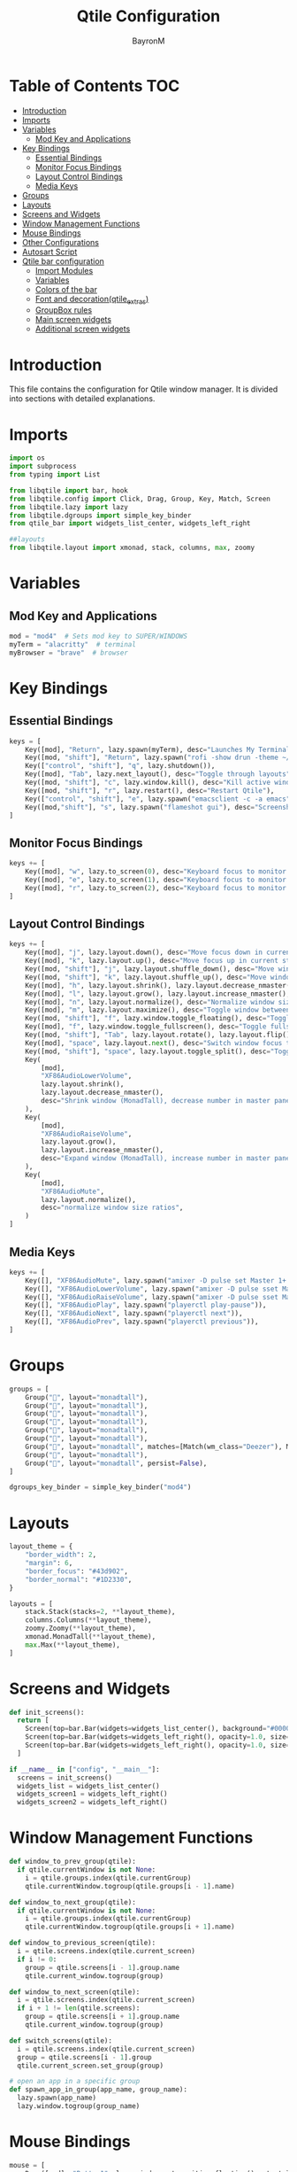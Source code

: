 #+TITLE: Qtile Configuration
#+AUTHOR: BayronM
#+LANGUAGE: en

* Table of Contents :TOC:
- [[#introduction][Introduction]]
- [[#imports][Imports]]
- [[#variables][Variables]]
  - [[#mod-key-and-applications][Mod Key and Applications]]
- [[#key-bindings][Key Bindings]]
  - [[#essential-bindings][Essential Bindings]]
  - [[#monitor-focus-bindings][Monitor Focus Bindings]]
  - [[#layout-control-bindings][Layout Control Bindings]]
  - [[#media-keys][Media Keys]]
- [[#groups][Groups]]
- [[#layouts][Layouts]]
- [[#screens-and-widgets][Screens and Widgets]]
- [[#window-management-functions][Window Management Functions]]
- [[#mouse-bindings][Mouse Bindings]]
- [[#other-configurations][Other Configurations]]
- [[#autosart-script][Autosart Script]]
- [[#qtile-bar-configuration][Qtile bar configuration]]
  - [[#import-modules][Import Modules]]
  - [[#variables-1][Variables]]
  - [[#colors-of-the-bar][Colors of the bar]]
  - [[#font-and-decorationqtile_extras][Font and decoration(qtile_extras)]]
  - [[#groupbox-rules][GroupBox rules]]
  - [[#main-screen-widgets][Main screen widgets]]
  - [[#additional-screen-widgets][Additional screen widgets]]

* Introduction
  This file contains the configuration for Qtile window manager. It is divided into sections with detailed explanations.

* Imports
#+BEGIN_SRC python :tangle config.py
import os
import subprocess
from typing import List

from libqtile import bar, hook
from libqtile.config import Click, Drag, Group, Key, Match, Screen
from libqtile.lazy import lazy
from libqtile.dgroups import simple_key_binder
from qtile_bar import widgets_list_center, widgets_left_right

##layouts
from libqtile.layout import xmonad, stack, columns, max, zoomy
#+END_SRC

* Variables
** Mod Key and Applications
#+BEGIN_SRC python :tangle config.py
mod = "mod4"  # Sets mod key to SUPER/WINDOWS
myTerm = "alacritty"  # terminal
myBrowser = "brave"  # browser
  #+END_SRC

* Key Bindings
** Essential Bindings
#+BEGIN_SRC python :tangle config.py
keys = [
    Key([mod], "Return", lazy.spawn(myTerm), desc="Launches My Terminal"),
    Key([mod, "shift"], "Return", lazy.spawn("rofi -show drun -theme ~/.config/rofi/launchers/type-1/style-7.rasi"), desc="Run Launcher"),
    Key(["control", "shift"], "q", lazy.shutdown()),
    Key([mod], "Tab", lazy.next_layout(), desc="Toggle through layouts"),
    Key([mod, "shift"], "c", lazy.window.kill(), desc="Kill active window"),
    Key([mod, "shift"], "r", lazy.restart(), desc="Restart Qtile"),
    Key(["control", "shift"], "e", lazy.spawn("emacsclient -c -a emacs"), desc="Doom Emacs"),
    Key([mod,"shift"], "s", lazy.spawn("flameshot gui"), desc="Screenshot tool"),
]
#+END_SRC

** Monitor Focus Bindings
#+BEGIN_SRC python :tangle config.py
keys += [
    Key([mod], "w", lazy.to_screen(0), desc="Keyboard focus to monitor 1"),
    Key([mod], "e", lazy.to_screen(1), desc="Keyboard focus to monitor 2"),
    Key([mod], "r", lazy.to_screen(2), desc="Keyboard focus to monitor 3"),
]
#+END_SRC

** Layout Control Bindings
#+BEGIN_SRC python :tangle config.py
keys += [
    Key([mod], "j", lazy.layout.down(), desc="Move focus down in current stack pane"),
    Key([mod], "k", lazy.layout.up(), desc="Move focus up in current stack pane"),
    Key([mod, "shift"], "j", lazy.layout.shuffle_down(), desc="Move windows down in current stack"),
    Key([mod, "shift"], "k", lazy.layout.shuffle_up(), desc="Move windows up in current stack"),
    Key([mod], "h", lazy.layout.shrink(), lazy.layout.decrease_nmaster(), desc="Shrink window (MonadTall)"),
    Key([mod], "l", lazy.layout.grow(), lazy.layout.increase_nmaster(), desc="Expand window (MonadTall)"),
    Key([mod], "n", lazy.layout.normalize(), desc="Normalize window size ratios"),
    Key([mod], "m", lazy.layout.maximize(), desc="Toggle window between minimum and maximum sizes"),
    Key([mod, "shift"], "f", lazy.window.toggle_floating(), desc="Toggle floating"),
    Key([mod], "f", lazy.window.toggle_fullscreen(), desc="Toggle fullscreen"),
    Key([mod, "shift"], "Tab", lazy.layout.rotate(), lazy.layout.flip(), desc="Switch which side main pane occupies (XmonadTall)"),
    Key([mod], "space", lazy.layout.next(), desc="Switch window focus to other pane(s) of stack"),
    Key([mod, "shift"], "space", lazy.layout.toggle_split(), desc="Toggle between split and unsplit sides of stack"),
    Key(
        [mod],
        "XF86AudioLowerVolume",
        lazy.layout.shrink(),
        lazy.layout.decrease_nmaster(),
        desc="Shrink window (MonadTall), decrease number in master pane (Tile)",
    ),
    Key(
        [mod],
        "XF86AudioRaiseVolume",
        lazy.layout.grow(),
        lazy.layout.increase_nmaster(),
        desc="Expand window (MonadTall), increase number in master pane (Tile)",
    ),
    Key(
        [mod],
        "XF86AudioMute",
        lazy.layout.normalize(),
        desc="normalize window size ratios",
    )
]
#+END_SRC

#+RESULTS:

** Media Keys
#+BEGIN_SRC python :tangle config.py
keys += [
    Key([], "XF86AudioMute", lazy.spawn("amixer -D pulse set Master 1+ toggle")),
    Key([], "XF86AudioLowerVolume", lazy.spawn("amixer -D pulse sset Master 2%-")),
    Key([], "XF86AudioRaiseVolume", lazy.spawn("amixer -D pulse sset Master 2%+")),
    Key([], "XF86AudioPlay", lazy.spawn("playerctl play-pause")),
    Key([], "XF86AudioNext", lazy.spawn("playerctl next")),
    Key([], "XF86AudioPrev", lazy.spawn("playerctl previous")),
]
#+END_SRC
* Groups
#+BEGIN_SRC python :tangle config.py
groups = [
    Group("", layout="monadtall"),
    Group("", layout="monadtall"),
    Group("", layout="monadtall"),
    Group("", layout="monadtall"),
    Group("󰉋", layout="monadtall"),
    Group("󰭹", layout="monadtall"),
    Group("󰎄", layout="monadtall", matches=[Match(wm_class="Deezer"), Match(wm_class="Spotify"), Match(wm_class="youtube-music")]),
    Group("󰗃", layout="monadtall"),
    Group("󰊢", layout="monadtall", persist=False),
]

dgroups_key_binder = simple_key_binder("mod4")
#+END_SRC

* Layouts
#+BEGIN_SRC python :tangle config.py
layout_theme = {
    "border_width": 2,
    "margin": 6,
    "border_focus": "#43d902",
    "border_normal": "#1D2330",
}

layouts = [
    stack.Stack(stacks=2, **layout_theme),
    columns.Columns(**layout_theme),
    zoomy.Zoomy(**layout_theme),
    xmonad.MonadTall(**layout_theme),
    max.Max(**layout_theme),
]
#+END_SRC

* Screens and Widgets
#+BEGIN_SRC python :tangle config.py
def init_screens():
  return [
    Screen(top=bar.Bar(widgets=widgets_list_center(), background="#00000000", size=32, margin=6)),
    Screen(top=bar.Bar(widgets=widgets_left_right(), opacity=1.0, size=20)),
    Screen(top=bar.Bar(widgets=widgets_left_right(), opacity=1.0, size=20)),
  ]

if __name__ in ["config", "__main__"]:
  screens = init_screens()
  widgets_list = widgets_list_center()
  widgets_screen1 = widgets_left_right()
  widgets_screen2 = widgets_left_right()
#+END_SRC

* Window Management Functions
#+BEGIN_SRC python :tangle config.py
def window_to_prev_group(qtile):
  if qtile.currentWindow is not None:
    i = qtile.groups.index(qtile.currentGroup)
    qtile.currentWindow.togroup(qtile.groups[i - 1].name)

def window_to_next_group(qtile):
  if qtile.currentWindow is not None:
    i = qtile.groups.index(qtile.currentGroup)
    qtile.currentWindow.togroup(qtile.groups[i + 1].name)

def window_to_previous_screen(qtile):
  i = qtile.screens.index(qtile.current_screen)
  if i != 0:
    group = qtile.screens[i - 1].group.name
    qtile.current_window.togroup(group)

def window_to_next_screen(qtile):
  i = qtile.screens.index(qtile.current_screen)
  if i + 1 != len(qtile.screens):
    group = qtile.screens[i + 1].group.name
    qtile.current_window.togroup(group)

def switch_screens(qtile):
  i = qtile.screens.index(qtile.current_screen)
  group = qtile.screens[i - 1].group
  qtile.current_screen.set_group(group)

# open an app in a specific group
def spawn_app_in_group(app_name, group_name):
  lazy.spawn(app_name)
  lazy.window.togroup(group_name)
#+END_SRC

* Mouse Bindings
#+BEGIN_SRC python :tangle config.py
mouse = [
    Drag([mod], "Button1", lazy.window.set_position_floating(), start=lazy.window.get_position()),
    Drag([mod], "Button3", lazy.window.set_size_floating(), start=lazy.window.get_size()),
    Click([mod], "Button2", lazy.window.bring_to_front()),
]
  #+END_SRC

* Other Configurations
#+BEGIN_SRC python :tangle config.py
dgroups_app_rules = []  # type: List
follow_mouse_focus = True
bring_front_click = False
cursor_warp = False

auto_fullscreen = True
focus_on_window_activation = "smart"
reconfigure_screens = True
auto_minimize = True

@hook.subscribe.startup_once
def start_once():
    home = os.path.expanduser("~")
    subprocess.call([home + "/.config/qtile/autostart.sh"])
    spawn_app_in_group("emacsclient -c -a emacs ~/org/notes.org", "Org⁴")

wmname = "LG3D"
#+END_SRC

* Autosart Script
#+BEGIN_SRC sh :tangle ~/.config/qtile/autostart.sh

#!/bin/sh
picom --backend glx  &
flameshot &
/usr/bin/emacs --daemon &
variety &
nm-applet &
blueberry-tray &


#+END_SRC

* Qtile bar configuration
This is my bar configuration for qtile, I use two or three screens, so I have two functions to create the widgets for the bar, one for the main screen and another for the additional screens. I use the qtile_extras library to create the widgets, you can find the library in the following link: https://qtile-extras.readthedocs.io/en/stable/index.html


** Import Modules
#+BEGIN_SRC python :tangle qtile_bar.py
import os
import socket
import copy

from libqtile import bar, qtile
from libqtile.lazy import lazy
from qtile_extras import widget
from qtile_extras.widget.decorations import BorderDecoration, RectDecoration
from qtile_extras.popup.templates.mpris2 import DEFAULT_LAYOUT
from qtile_extras.widget.groupbox2 import GroupBoxRule

import subprocess
#+END_SRC

** Variables
#+BEGIN_SRC python :tangle qtile_bar.py
MY_TERM = "alacritty"
spawn_nvidia_GPU_utilization = (
    "nvidia-smi --query-gpu=utilization.gpu --format=csv,noheader,nounits"
)
#+END_SRC

** Colors of the bar
#+BEGIN_SRC python :tangle qtile_bar.py
colors = [
    ["#282c34", "#282c34"],
    ["#1c1f24", "#1c1f24"],
    ["#dfdfdf", "#dfdfdf"],
    ["#ff6c6b", "#ff6c6b"],
    ["#98be65", "#98be65"],
    ["#da8548", "#da8548"],
    ["#51afef", "#51afef"],
    ["#636363", "#636363"],
    ["#46d9ff", "#46d9ff"],
    ["#ffffff", "#ffffff"],
]

color_palette = [
    "#577590",
    "#43aa8b",
    "#90be6d",
    "#f9c74f",
    "#f8961e",
    "#f9844a",
    "#f94144",
]
#+END_SRC

** Font and decoration(qtile_extras)
#+BEGIN_SRC python :tangle qtile_bar.py
prompt = "{0}@{1}: ".format(os.environ["USER"], socket.gethostname())

font_defaults = dict(
    font="ShureTechMono Nerd Font Bold",
    fontsize=15,
)
font_defaults = font_defaults.copy()
font_groupbox = font_defaults.copy()
font_groupbox["fontsize"] = 25
font_groupbox["font"] = "ShureTechMono Nerd Font"

decoration_defaults = {
    "decorations": [
        RectDecoration(
            radius=4,
            padding_y=0,
            filled=True,
            group=True,
            colour=colors[0],
            line_width=2,
        )
    ],
    "padding": 7,
}

decoration_cpu = copy.deepcopy(decoration_defaults)
decoration_cpu["decorations"][0].line_colour = color_palette[0]

decoration_gpu = copy.deepcopy(decoration_defaults)
decoration_gpu["decorations"][0].line_colour = color_palette[1]

decoration_memory = copy.deepcopy(decoration_defaults)
decoration_memory["decorations"][0].line_colour = color_palette[2]

decoration_clock = copy.deepcopy(decoration_defaults)
decoration_clock["decorations"][0].line_colour = color_palette[3]

decoration_mpris = copy.deepcopy(decoration_defaults)
decoration_mpris["decorations"][0].line_colour = "#FF0000"

decoration_image = copy.deepcopy(decoration_defaults)
decoration_image["decorations"][0].line_width = 0


decoration_groupbox = {
    "decorations": [
        RectDecoration(
            radius=4,
            filled=True,
            padding_y=0,
            padding_x=0,
            group=True,
            colour="#282c34",
            extrawidth=5,
        )
    ],
    "padding": 5,
}

background_default = dict(
    background=colors[0],
)
#+END_SRC

** GroupBox rules
#+BEGIN_SRC python :tangle qtile_bar.py
groupbox_rules = [
    GroupBoxRule(
        block_colour="#98be65",
        block_border_colour="#98be65",
        block_corner_radius=10,
        box_size=35,
    ).when(screen=GroupBoxRule.SCREEN_THIS),
    GroupBoxRule(
        block_colour="#118ab2",
        block_border_colour="#118ab2",
        block_corner_radius=10,
        box_size=35,
    ).when(screen=GroupBoxRule.SCREEN_OTHER),
    GroupBoxRule(text_colour="#ffffff").when(occupied=True),
    GroupBoxRule(text_colour="#636363").when(occupied=False),
]
#+END_SRC

** Main screen widgets
#+BEGIN_SRC python :tangle qtile_bar.py
def widgets_list_center():
    widgets_list = [
        widget.Sep(linewidth=0, padding=6, foreground=colors[2]),
        widget.Image(
            filename="~/.config/qtile/img/arch_logo.png",
            scale=True,
            mouse_callbacks={"Button1": lazy.spawn("oblogout")},
            ,**decoration_image,
        ),
        widget.Sep(linewidth=0, padding=12, faoreground=colors[2]),
        widget.Mpris2(
            name="Youtube Music",
            objname="org.mpris.MediaPlayer2.YoutubeMusic",
            popup_layout=DEFAULT_LAYOUT,
            ,**font_defaults,
            ,**decoration_mpris,
            scroll=True,
            width=200,
        ),

        widget.Spacer(
            length=bar.STRETCH,
        ),
        widget.GroupBox2(
            padding_x=7,
            padding_y=0,
            margin_x=2,
            margin_y=1,
            ,**font_groupbox,
            rules=groupbox_rules,
            ,**decoration_groupbox,
        ),
        widget.Spacer(
            length=bar.STRETCH,
        ),
        widget.ALSAWidget(mode="bar", update_interval=0.1,**decoration_defaults,step=1),
        widget.Sep(linewidth=0, padding=6, foreground=colors[0]),
        widget.KeyboardLayout(
            ,**font_defaults,
            configured_keyboards=["us", "latam"],
            ,**decoration_defaults,
        ),
        widget.CurrentLayoutIcon(
            foreground=colors[2],
            scale=0.5,
            ,**decoration_defaults,
        ),
        widget.Sep(linewidth=0, padding=6, foreground=colors[0]),
        widget.CPU(
            ,**font_defaults,
            ,**decoration_cpu,
        ),
        widget.ThermalSensor(
            ,**font_defaults,
            ,**decoration_cpu,
            tag_sensor="Package id 0",
        ),
        widget.Sep(linewidth=0, padding=6, foreground=colors[0] ),
        widget.NvidiaSensors(
            format="GPU {temp}°C",
            ,**font_defaults,
            ,**decoration_gpu,
            mouse_callbacks={
                "Button1": lambda: qtile.cmd_spawn(
                    MY_TERM + " -e watch -n 1 nvidia-smi"
                )
            },
        ),
        widget.GenPollText(
            func=lambda: subprocess.check_output(
                spawn_nvidia_GPU_utilization, shell=True
            )
            .decode("utf-8")
            .splitlines()[0]
            + "%",
            update_interval=5,
            ,**font_defaults,
            ,**decoration_gpu,
            mouse_callbacks={
                "Button1": lambda: qtile.cmd_spawn(
                    MY_TERM + " -e watch -n 1 nvidia-smi"
                )
            },
        ),
        widget.Sep(linewidth=0, padding=6, foreground=colors[2]),
        widget.Memory(
            mouse_callbacks={"Button1": lambda: qtile.cmd_spawn(MY_TERM + " -e btop")},
            format=" {MemUsed: .00f} MB/{MemTotal: .0f} MB",
            measure_mem="M",
            ,**font_defaults,
            ,**decoration_memory,
        ),
        widget.Sep(linewidth=0, padding=6, foreground=colors[2]),
        widget.Bluetooth(**decoration_clock,fmt="󰂯",font="ShureTechMono Nerd Font Bold",
        fontsize=20,foreground=colors[6]
        ),
        widget.StatusNotifier(
            ,**decoration_clock, icon_size=20),
        widget.AnalogueClock(
            ,**font_defaults,
            ,**decoration_clock,
            second_size=1,
            second_length=0.9,
            minute_length=0.9,
            adjust_y=-6,
            face_shape="circle",
            face_color=colors[0],
            margin=10,
        ),
        widget.Clock(
            format="%B %d - %H:%M ",
            ,**font_defaults,
            ,**decoration_clock,
        ),
        widget.Sep(
            linewidth=0,
            padding=6,
            foreground=colors[0],
        ),
    ]
    return widgets_list
#+END_SRC

** Additional screen widgets
#+BEGIN_SRC python :tangle qtile_bar.py
def widgets_left_right():
    widgets_list = [
        widget.Sep(linewidth=0, padding=6, foreground=colors[2], background=colors[0]),
        widget.Image(
            filename="~/.config/qtile/icons/python-white.png",
            scale="False",
            mouse_callbacks={"Button1": lambda: qtile.cmd_spawn(MY_TERM)},
        ),
        widget.Sep(linewidth=0, padding=6, foreground=colors[2], background=colors[0]),
        widget.GroupBox(
            font="Ubuntu Bold",
            fontsize=15,
            margin_y=3,
            margin_x=0,
            padding_y=5,
            padding_x=3,
            borderwidth=3,
            active=colors[2],
            inactive=colors[7],
            rounded=False,
            highlight_color=colors[1],
            highlight_method="block",
            this_current_screen_border=colors[6],
            this_screen_border=colors[4],
            other_current_screen_border=colors[6],
            other_screen_border=colors[4],
            foreground=colors[2],
            background=colors[0],
        ),
        widget.TextBox(
            text="|",
            font="Ubuntu Mono",
            background=colors[0],
            foreground="#474747",
            padding=2,
            fontsize=14,
        ),
        widget.CurrentLayoutIcon(
            custom_icon_paths=[os.path.expanduser("~/.config/qtile/icons")],
            foreground=colors[2],
            background=colors[0],
            padding=0,
            scale=0.7,
        ),
        widget.CurrentLayout(foreground=colors[2], background=colors[0], padding=5),
        widget.TextBox(
            text="|",
            background=colors[0],
            foreground="#474747",
            padding=2,
            fontsize=14,
        ),
        widget.WindowName(foreground=colors[6], background=colors[0], padding=0),
        widget.Sep(linewidth=0, padding=6, foreground=colors[0], background=colors[0]),
        widget.Mpris2(scroll_chars=30, background=colors[0]),
        widget.CheckUpdates(
            update_interval=1800,
            distro="Arch_checkupdates",
            display_format="Updates: {updates} ",
            foreground=colors[5],
            colour_have_updates=colors[5],
            colour_no_updates=colors[5],
            mouse_callbacks={
                "Button1": lambda: qtile.cmd_spawn(MY_TERM + " -e sudo pacman -Syu")
            },
            padding=5,
            background=colors[0],
            decorations=[
                BorderDecoration(
                    colour=colors[5],
                    border_width=[0, 0, 2, 0],
                    padding_x=5,
                    padding_y=None,
                )
            ],
        ),
        widget.Sep(linewidth=0, padding=6, foreground=colors[0], background=colors[0]),
        widget.Pomodoro(background=colors[0]),
        widget.Sep(linewidth=0, padding=6, foreground=colors[0], background=colors[0]),
        widget.Clock(
            foreground="#ffffff",
            background=colors[0],
            format="%A, %B %d - %H:%M ",
            ,**font_defaults,
            ,**decoration_clock,
        ),
        widget.Sep(
            linewidth=0,
            padding=6,
            foreground=colors[0],
            background=colors[0],
        ),
    ]
    return widgets_list
#+END_SRC
